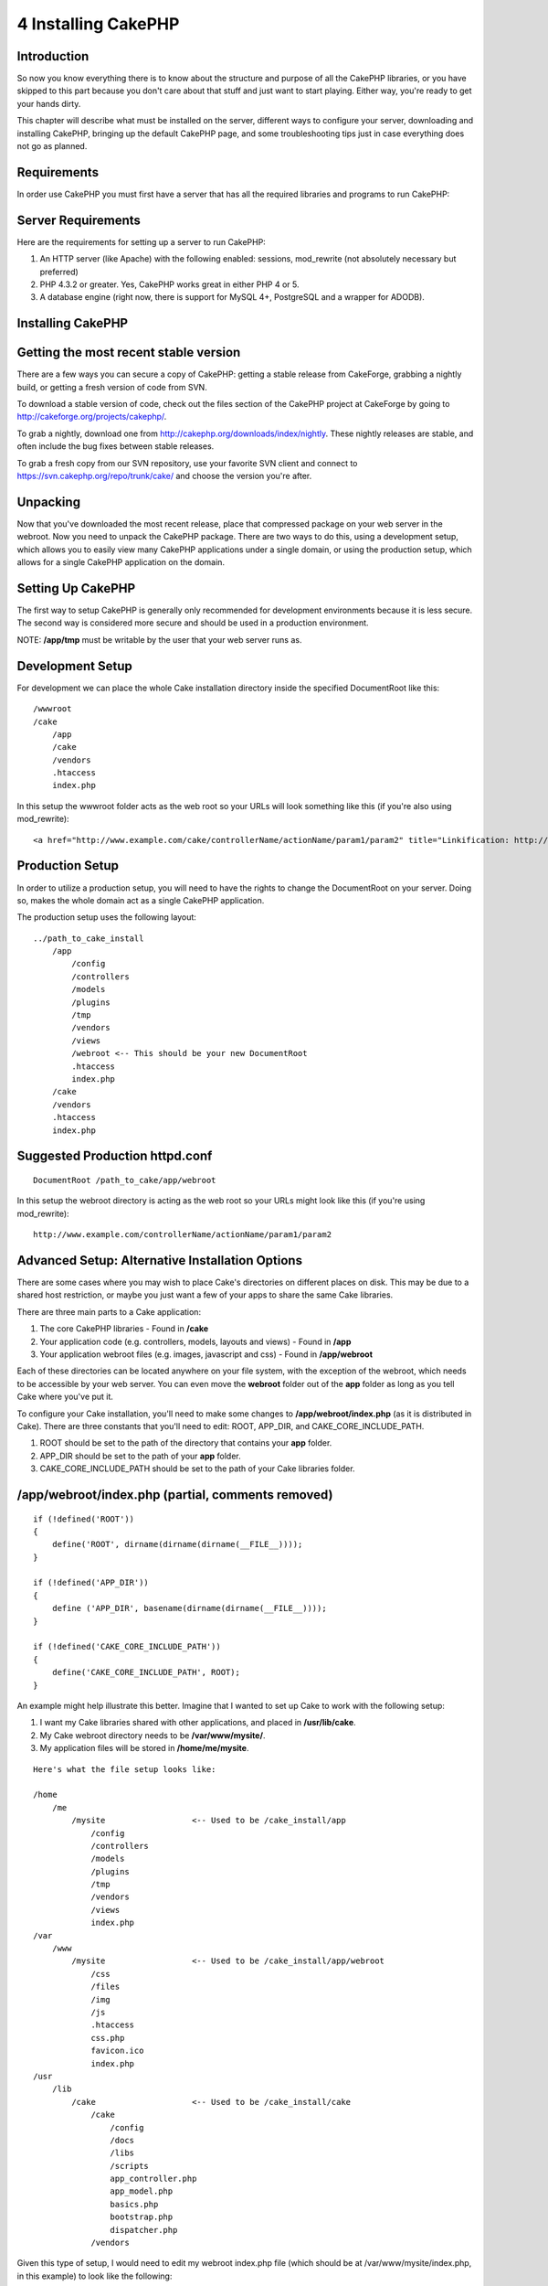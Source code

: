 4 Installing CakePHP
--------------------

Introduction
~~~~~~~~~~~~

So now you know everything there is to know about the structure and
purpose of all the CakePHP libraries, or you have skipped to this part
because you don't care about that stuff and just want to start playing.
Either way, you're ready to get your hands dirty.

This chapter will describe what must be installed on the server,
different ways to configure your server, downloading and installing
CakePHP, bringing up the default CakePHP page, and some troubleshooting
tips just in case everything does not go as planned.

Requirements
~~~~~~~~~~~~

In order use CakePHP you must first have a server that has all the
required libraries and programs to run CakePHP:

Server Requirements
~~~~~~~~~~~~~~~~~~~

Here are the requirements for setting up a server to run CakePHP:

#. An HTTP server (like Apache) with the following enabled: sessions,
   mod\_rewrite (not absolutely necessary but preferred)

#. PHP 4.3.2 or greater. Yes, CakePHP works great in either PHP 4 or 5.

#. A database engine (right now, there is support for MySQL 4+,
   PostgreSQL and a wrapper for ADODB).

Installing CakePHP
~~~~~~~~~~~~~~~~~~

Getting the most recent stable version
~~~~~~~~~~~~~~~~~~~~~~~~~~~~~~~~~~~~~~

There are a few ways you can secure a copy of CakePHP: getting a stable
release from CakeForge, grabbing a nightly build, or getting a fresh
version of code from SVN.

To download a stable version of code, check out the files section of the
CakePHP project at CakeForge by going to
`http://cakeforge.org/projects/cakephp/ <http://cakeforge.org/projects/cakephp/>`_.

To grab a nightly, download one from
`http://cakephp.org/downloads/index/nightly <http://cakephp.org/downloads/index/nightly>`_.
These nightly releases are stable, and often include the bug fixes
between stable releases.

To grab a fresh copy from our SVN repository, use your favorite SVN
client and connect to
`https://svn.cakephp.org/repo/trunk/cake/ <https://svn.cakephp.org/repo/trunk/cake/>`_
and choose the version you're after.

Unpacking
~~~~~~~~~

Now that you've downloaded the most recent release, place that
compressed package on your web server in the webroot. Now you need to
unpack the CakePHP package. There are two ways to do this, using a
development setup, which allows you to easily view many CakePHP
applications under a single domain, or using the production setup, which
allows for a single CakePHP application on the domain.

Setting Up CakePHP
~~~~~~~~~~~~~~~~~~

The first way to setup CakePHP is generally only recommended for
development environments because it is less secure. The second way is
considered more secure and should be used in a production environment.

NOTE: **/app/tmp** must be writable by the user that your web server
runs as.

Development Setup
~~~~~~~~~~~~~~~~~

For development we can place the whole Cake installation directory
inside the specified DocumentRoot like this:

::

        /wwwroot
        /cake
            /app
            /cake
            /vendors
            .htaccess
            index.php

In this setup the wwwroot folder acts as the web root so your URLs will
look something like this (if you're also using mod\_rewrite):

::

    <a href="http://www.example.com/cake/controllerName/actionName/param1/param2" title="Linkification: http://www.example.com/cake/controllerName/actionName/param1/param2">www.example.com/cake/controllerName/actionName/param1/param2</a>

Production Setup
~~~~~~~~~~~~~~~~

In order to utilize a production setup, you will need to have the rights
to change the DocumentRoot on your server. Doing so, makes the whole
domain act as a single CakePHP application.

The production setup uses the following layout:

::

    ../path_to_cake_install
        /app
            /config
            /controllers
            /models
            /plugins
            /tmp
            /vendors
            /views
            /webroot <-- This should be your new DocumentRoot
            .htaccess
            index.php
        /cake
        /vendors
        .htaccess
        index.php

Suggested Production httpd.conf
~~~~~~~~~~~~~~~~~~~~~~~~~~~~~~~

::

    DocumentRoot /path_to_cake/app/webroot

In this setup the webroot directory is acting as the web root so your
URLs might look like this (if you're using mod\_rewrite):

::

    http://www.example.com/controllerName/actionName/param1/param2

Advanced Setup: Alternative Installation Options
~~~~~~~~~~~~~~~~~~~~~~~~~~~~~~~~~~~~~~~~~~~~~~~~

There are some cases where you may wish to place Cake's directories on
different places on disk. This may be due to a shared host restriction,
or maybe you just want a few of your apps to share the same Cake
libraries.

There are three main parts to a Cake application:

#. The core CakePHP libraries - Found in **/cake**

#. Your application code (e.g. controllers, models, layouts and views) -
   Found in **/app**

#. Your application webroot files (e.g. images, javascript and css) -
   Found in **/app/webroot**

Each of these directories can be located anywhere on your file system,
with the exception of the webroot, which needs to be accessible by your
web server. You can even move the **webroot** folder out of the **app**
folder as long as you tell Cake where you've put it.

To configure your Cake installation, you'll need to make some changes to
**/app/webroot/index.php** (as it is distributed in Cake). There are
three constants that you'll need to edit: ROOT, APP\_DIR, and
CAKE\_CORE\_INCLUDE\_PATH.

#. ROOT should be set to the path of the directory that contains your
   **app** folder.

#. APP\_DIR should be set to the path of your **app** folder.

#. CAKE\_CORE\_INCLUDE\_PATH should be set to the path of your Cake
   libraries folder.

/app/webroot/index.php (partial, comments removed)
~~~~~~~~~~~~~~~~~~~~~~~~~~~~~~~~~~~~~~~~~~~~~~~~~~

::

    if (!defined('ROOT'))
    {
        define('ROOT', dirname(dirname(dirname(__FILE__))));
    }

    if (!defined('APP_DIR'))
    {
        define ('APP_DIR', basename(dirname(dirname(__FILE__))));
    }

    if (!defined('CAKE_CORE_INCLUDE_PATH'))
    {
        define('CAKE_CORE_INCLUDE_PATH', ROOT);
    }

An example might help illustrate this better. Imagine that I wanted to
set up Cake to work with the following setup:

#. I want my Cake libraries shared with other applications, and placed
   in **/usr/lib/cake**.

#. My Cake webroot directory needs to be **/var/www/mysite/**.

#. My application files will be stored in **/home/me/mysite**.

::

    Here's what the file setup looks like:

    /home
        /me
            /mysite                  <-- Used to be /cake_install/app
                /config
                /controllers
                /models
                /plugins
                /tmp
                /vendors
                /views
                index.php
    /var
        /www
            /mysite                  <-- Used to be /cake_install/app/webroot
                /css
                /files
                /img
                /js
                .htaccess
                css.php
                favicon.ico
                index.php
    /usr
        /lib
            /cake                    <-- Used to be /cake_install/cake
                /cake
                    /config
                    /docs
                    /libs
                    /scripts
                    app_controller.php
                    app_model.php
                    basics.php
                    bootstrap.php
                    dispatcher.php
                /vendors 

Given this type of setup, I would need to edit my webroot index.php file
(which should be at /var/www/mysite/index.php, in this example) to look
like the following:

It is recommended to use the 'DS' constant rather than slashes to
delimit file paths. This prevents any 'missing file' errors you might
get as a result of using the wrong delimiter, and it makes your code
more portable.

::

     if (!defined('ROOT'))
    {
        define('ROOT', DS.'home'.DS.'me');
    }

    if (!defined('APP_DIR'))
    {
        define ('APP_DIR', 'mysite');
    }

    if (!defined('CAKE_CORE_INCLUDE_PATH'))
    {
        define('CAKE_CORE_INCLUDE_PATH', DS.'usr'.DS.'lib'.DS.'cake');
    }

Configuring Apache and mod\_rewrite
~~~~~~~~~~~~~~~~~~~~~~~~~~~~~~~~~~~

While CakePHP is built to work with mod\_rewrite out of the box, we've
noticed that a few users struggle with getting everything to play nicely
on their systems. Here are a few things you might try to get it running
correctly:

#. Make sure that an .htaccess override is allowed: in your httpd.conf,
   you should have a section that defines a section for each Directory
   on your server. Make sure the **AllowOverride** is set to **All** for
   the correct Directory.

#. Make sure you are editing the system httpd.conf rather than a user-
   or site-specific httpd.conf.

#. For some reason or another, you might have obtained a copy of CakePHP
   without the needed .htaccess files. This sometimes happens because
   some operating systems treat files that start with '.' as hidden, and
   don't copy them. Make sure your copy of CakePHP is from the downloads
   section of the site or our SVN repository.

#. Make sure you are loading up mod\_rewrite correctly! You should see
   something like **LoadModule rewrite\_module
   libexec/httpd/mod\_rewrite.so** and **AddModule mod\_rewrite.c** in
   your httpd.conf.

#. If you are installing Cake into a user directory
   (`http://example.com/~myusername/ <http://example.com/%7Emyusername/>`_),
   you'll need to modify the .htaccess files in the base directory of
   your Cake installation, and in the app/webroot folder. Just add the
   line "RewriteBase /~myusername/".

#. If for some reason your URLS are suffixed with a long, annoying
   session ID
   (`http://example.com/posts/?CAKEPHP=4kgj577sgabvnmhjgkdiuy1956if6ska <http://example.com/posts/?CAKEPHP=4kgj577sgabvnmhjgkdiuy1956if6ska>`_),
   you might also add "php\_flag session.trans\_id off" to the .htaccess
   file at the root of your installation as well.

Make Sure It's Working
~~~~~~~~~~~~~~~~~~~~~~

Alright, lets see this baby in action. Depending on which setup you
used, you should point your browser to
`http://www.example.com <http://www.example.com>`_ or
`http://www.example.com/cake <http://www.example.com/cake>`_. At this
point, you'll be presented with CakePHP's default home, and a message
that tells you the status of your current database connection.

Congratulations! You are ready to create your first Cake-based
application.
